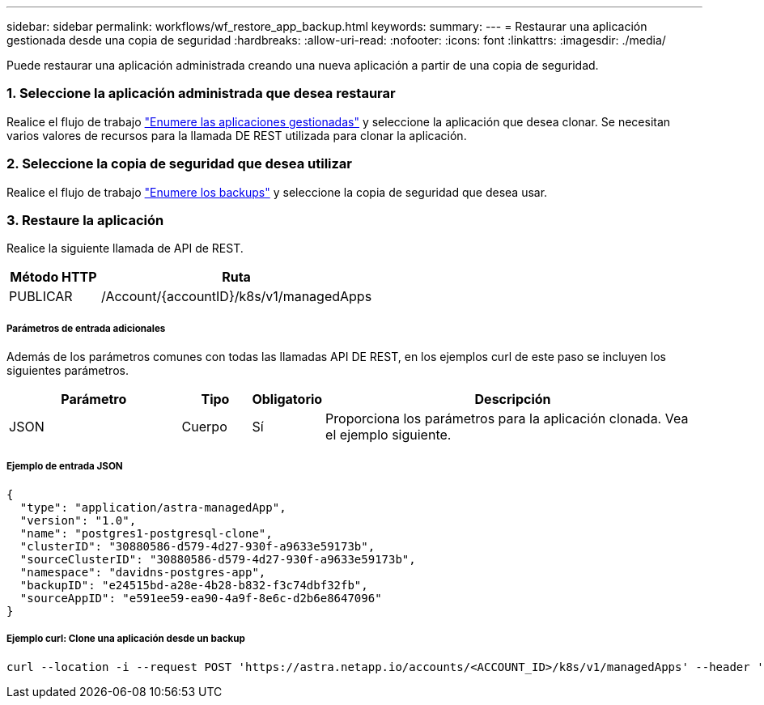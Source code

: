 ---
sidebar: sidebar 
permalink: workflows/wf_restore_app_backup.html 
keywords:  
summary:  
---
= Restaurar una aplicación gestionada desde una copia de seguridad
:hardbreaks:
:allow-uri-read: 
:nofooter: 
:icons: font
:linkattrs: 
:imagesdir: ./media/


[role="lead"]
Puede restaurar una aplicación administrada creando una nueva aplicación a partir de una copia de seguridad.



=== 1. Seleccione la aplicación administrada que desea restaurar

Realice el flujo de trabajo link:wf_list_man_apps.html["Enumere las aplicaciones gestionadas"] y seleccione la aplicación que desea clonar. Se necesitan varios valores de recursos para la llamada DE REST utilizada para clonar la aplicación.



=== 2. Seleccione la copia de seguridad que desea utilizar

Realice el flujo de trabajo link:wf_list_backups.html["Enumere los backups"] y seleccione la copia de seguridad que desea usar.



=== 3. Restaure la aplicación

Realice la siguiente llamada de API de REST.

[cols="25,75"]
|===
| Método HTTP | Ruta 


| PUBLICAR | /Account/{accountID}/k8s/v1/managedApps 
|===


===== Parámetros de entrada adicionales

Además de los parámetros comunes con todas las llamadas API DE REST, en los ejemplos curl de este paso se incluyen los siguientes parámetros.

[cols="25,10,10,55"]
|===
| Parámetro | Tipo | Obligatorio | Descripción 


| JSON | Cuerpo | Sí | Proporciona los parámetros para la aplicación clonada. Vea el ejemplo siguiente. 
|===


===== Ejemplo de entrada JSON

[source, json]
----
{
  "type": "application/astra-managedApp",
  "version": "1.0",
  "name": "postgres1-postgresql-clone",
  "clusterID": "30880586-d579-4d27-930f-a9633e59173b",
  "sourceClusterID": "30880586-d579-4d27-930f-a9633e59173b",
  "namespace": "davidns-postgres-app",
  "backupID": "e24515bd-a28e-4b28-b832-f3c74dbf32fb",
  "sourceAppID": "e591ee59-ea90-4a9f-8e6c-d2b6e8647096"
}
----


===== Ejemplo curl: Clone una aplicación desde un backup

[source, curl]
----
curl --location -i --request POST 'https://astra.netapp.io/accounts/<ACCOUNT_ID>/k8s/v1/managedApps' --header 'Content-Type: application/astra-managedApp+json' --header '*/*' --header 'Authorization: Bearer <API_TOKEN>' --d @JSONinput
----